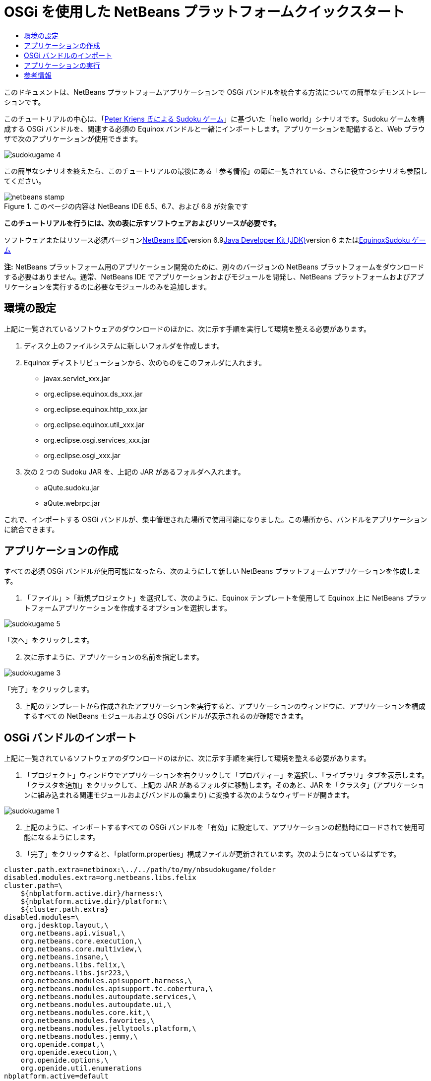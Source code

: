 // 
//     Licensed to the Apache Software Foundation (ASF) under one
//     or more contributor license agreements.  See the NOTICE file
//     distributed with this work for additional information
//     regarding copyright ownership.  The ASF licenses this file
//     to you under the Apache License, Version 2.0 (the
//     "License"); you may not use this file except in compliance
//     with the License.  You may obtain a copy of the License at
// 
//       http://www.apache.org/licenses/LICENSE-2.0
// 
//     Unless required by applicable law or agreed to in writing,
//     software distributed under the License is distributed on an
//     "AS IS" BASIS, WITHOUT WARRANTIES OR CONDITIONS OF ANY
//     KIND, either express or implied.  See the License for the
//     specific language governing permissions and limitations
//     under the License.
//

= OSGi を使用した NetBeans プラットフォームクイックスタート
:jbake-type: platform-tutorial
:jbake-tags: tutorials 
:jbake-status: published
:syntax: true
:source-highlighter: pygments
:toc: left
:toc-title:
:icons: font
:experimental:
:description: OSGi を使用した NetBeans プラットフォームクイックスタート - Apache NetBeans
:keywords: Apache NetBeans Platform, Platform Tutorials, OSGi を使用した NetBeans プラットフォームクイックスタート

このドキュメントは、NetBeans プラットフォームアプリケーションで OSGi バンドルを統合する方法についての簡単なデモンストレーションです。

このチュートリアルの中心は、「link:http://www.aqute.biz/Code/Download#sudoku[+Peter Kriens 氏による Sudoku ゲーム+]」に基づいた「hello world」シナリオです。Sudoku ゲームを構成する OSGi バンドルを、関連する必須の Equinox バンドルと一緒にインポートします。アプリケーションを配備すると、Web ブラウザで次のアプリケーションが使用できます。

image::http://netbeans.dzone.com/sites/all/files/sudokugame-4.png[]

この簡単なシナリオを終えたら、このチュートリアルの最後にある「参考情報」の節に一覧されている、さらに役立つシナリオも参照してください。


image::images/netbeans-stamp.png[title="このページの内容は NetBeans IDE 6.5、6.7、および 6.8 が対象です"]


*このチュートリアルを行うには、次の表に示すソフトウェアおよびリソースが必要です。*

ソフトウェアまたはリソース必須バージョンlink:https://netbeans.org/downloads/index.html[+NetBeans IDE+]version 6.9link:http://java.sun.com/javase/downloads/index.jsp[+Java Developer Kit (JDK)+]version 6 またはlink:http://download.eclipse.org/equinox[+Equinox+]link:http://www.aqute.biz/Code/Download#sudoku[+Sudoku ゲーム+]

*注:* NetBeans プラットフォーム用のアプリケーション開発のために、別々のバージョンの NetBeans プラットフォームをダウンロードする必要はありません。通常、NetBeans IDE でアプリケーションおよびモジュールを開発し、NetBeans プラットフォームおよびアプリケーションを実行するのに必要なモジュールのみを追加します。


== 環境の設定

上記に一覧されているソフトウェアのダウンロードのほかに、次に示す手順を実行して環境を整える必要があります。


[start=1]
1. ディスク上のファイルシステムに新しいフォルダを作成します。

[start=2]
2. Equinox ディストリビューションから、次のものをこのフォルダに入れます。
* javax.servlet_xxx.jar
* org.eclipse.equinox.ds_xxx.jar
* org.eclipse.equinox.http_xxx.jar
* org.eclipse.equinox.util_xxx.jar
* org.eclipse.osgi.services_xxx.jar
* org.eclipse.osgi_xxx.jar

[start=3]
3. 次の 2 つの Sudoku JAR を、上記の JAR があるフォルダへ入れます。
* aQute.sudoku.jar
* aQute.webrpc.jar

これで、インポートする OSGi バンドルが、集中管理された場所で使用可能になりました。この場所から、バンドルをアプリケーションに統合できます。


== アプリケーションの作成

すべての必須 OSGi バンドルが使用可能になったら、次のようにして新しい NetBeans プラットフォームアプリケーションを作成します。


[start=1]
1. 「ファイル」>「新規プロジェクト」を選択して、次のように、Equinox テンプレートを使用して Equinox 上に NetBeans プラットフォームアプリケーションを作成するオプションを選択します。

image::http://netbeans.dzone.com/sites/all/files/sudokugame-5.png[]

「次へ」をクリックします。


[start=2]
2. 次に示すように、アプリケーションの名前を指定します。

image::http://netbeans.dzone.com/sites/all/files/sudokugame-3.png[]

「完了」をクリックします。


[start=3]
3. 上記のテンプレートから作成されたアプリケーションを実行すると、アプリケーションのウィンドウに、アプリケーションを構成するすべての NetBeans モジュールおよび OSGi バンドルが表示されるのが確認できます。


== OSGi バンドルのインポート

上記に一覧されているソフトウェアのダウンロードのほかに、次に示す手順を実行して環境を整える必要があります。


[start=1]
1. 「プロジェクト」ウィンドウでアプリケーションを右クリックして「プロパティー」を選択し、「ライブラリ」タブを表示します。「クラスタを追加」をクリックして、上記の JAR があるフォルダに移動します。そのあと、JAR を「クラスタ」(アプリケーションに組み込まれる関連モジュールおよびバンドルの集まり) に変換する次のようなウィザードが開きます。

image::http://netbeans.dzone.com/sites/all/files/sudokugame-1.png[]


[start=2]
2. 上記のように、インポートするすべての OSGi バンドルを「有効」に設定して、アプリケーションの起動時にロードされて使用可能になるようにします。

[start=3]
3. 「完了」をクリックすると、「platform.properties」構成ファイルが更新されています。次のようになっているはずです。

[source,java]
----

cluster.path.extra=netbinox:\../../path/to/my/nbsudokugame/folder
disabled.modules.extra=org.netbeans.libs.felix
cluster.path=\
    ${nbplatform.active.dir}/harness:\
    ${nbplatform.active.dir}/platform:\
    ${cluster.path.extra}
disabled.modules=\
    org.jdesktop.layout,\
    org.netbeans.api.visual,\
    org.netbeans.core.execution,\
    org.netbeans.core.multiview,\
    org.netbeans.insane,\
    org.netbeans.libs.felix,\
    org.netbeans.libs.jsr223,\
    org.netbeans.modules.apisupport.harness,\
    org.netbeans.modules.apisupport.tc.cobertura,\
    org.netbeans.modules.autoupdate.services,\
    org.netbeans.modules.autoupdate.ui,\
    org.netbeans.modules.core.kit,\
    org.netbeans.modules.favorites,\
    org.netbeans.modules.jellytools.platform,\
    org.netbeans.modules.jemmy,\
    org.openide.compat,\
    org.openide.execution,\
    org.openide.options,\
    org.openide.util.enumerations
nbplatform.active=default
----

*注:* 上記の最初の行は、前に作成したフォルダの場所を示しています。


[start=4]
4. そのあと、スプラッシュ画面を表示しないことと、アプリケーションを配備するポートを指定するために、アプリケーションの「project.properties」構成ファイルに次の行を追加します。

[source,java]
----

run.args.extra=--nosplash -J-Dorg.osgi.service.http.port=8080
----


== アプリケーションの実行

これで、次に示す手順でアプリケーションを配備する準備が整いました。


[start=1]
1. アプリケーションを実行します。アプリケーションのすべての OSGi バンドルおよび NetBeans モジュールが配備されます。配備済みの OSGi バンドルおよび NetBeans モジュールを表示するアプリケーションも配備されます。このアプリケーションは、現在何が配備済みかを監視できるので、非常に便利です。

image::http://netbeans.dzone.com/sites/all/files/sudokugame-6_0.png[]

または、上記のウィンドウを提供するモジュール全体を削除します。そのあと、OSGi の統合に必要な、いくつかの JAR (ブートストラップ、起動、ファイルシステム、モジュールシステム、ユーティリティー、およびルックアップ) を除いて、上記のウィンドウに必要なすべてのモジュール (ウィンドウシステム、アクションシステム、およびその他すべて) を削除します。


[source,java]
----

cluster.path.extra=netbinox:\../../path/to/my/nbsudokugame/folder
disabled.modules.extra=org.netbeans.libs.felix
cluster.path=\
    ${nbplatform.active.dir}/harness:\
    ${nbplatform.active.dir}/platform:\
    ${cluster.path.extra}
disabled.modules=\
    org.jdesktop.layout,\
    org.netbeans.api.annotations.common,\
    org.netbeans.api.progress,\
    org.netbeans.api.visual,\
    org.netbeans.core,\
    org.netbeans.core.execution,\
    org.netbeans.core.io.ui,\
    org.netbeans.core.multiview,\
    org.netbeans.core.nativeaccess,\
    org.netbeans.core.output2,\
    org.netbeans.core.ui,\
    org.netbeans.core.windows,\
    org.netbeans.insane,\
    org.netbeans.libs.felix,\
    org.netbeans.libs.jna,\
    org.netbeans.libs.jsr223,\
    org.netbeans.libs.junit4,\
    org.netbeans.modules.apisupport.harness,\
    org.netbeans.modules.apisupport.tc.cobertura,\
    org.netbeans.modules.applemenu,\
    org.netbeans.modules.autoupdate.services,\
    org.netbeans.modules.autoupdate.ui,\
    org.netbeans.modules.core.kit,\
    org.netbeans.modules.editor.mimelookup,\
    org.netbeans.modules.editor.mimelookup.impl,\
    org.netbeans.modules.favorites,\
    org.netbeans.modules.javahelp,\
    org.netbeans.modules.jellytools.platform,\
    org.netbeans.modules.jemmy,\
    org.netbeans.modules.keyring,\
    org.netbeans.modules.masterfs,\
    org.netbeans.modules.nbjunit,\
    org.netbeans.modules.options.api,\
    org.netbeans.modules.options.keymap,\
    org.netbeans.modules.print,\
    org.netbeans.modules.progress.ui,\
    org.netbeans.modules.queries,\
    org.netbeans.modules.sendopts,\
    org.netbeans.modules.settings,\
    org.netbeans.modules.spi.actions,\
    org.netbeans.spi.quicksearch,\
    org.netbeans.swing.outline,\
    org.netbeans.swing.plaf,\
    org.netbeans.swing.tabcontrol,\
    org.openide.actions,\
    org.openide.awt,\
    org.openide.compat,\
    org.openide.dialogs,\
    org.openide.execution,\
    org.openide.explorer,\
    org.openide.io,\
    org.openide.loaders,\
    org.openide.nodes,\
    org.openide.options,\
    org.openide.text,\
    org.openide.util.enumerations,\
    org.openide.windows
nbplatform.active=default
----

このようにすると、モジュール式の Web 開発に適した非 GUI アプリケーション (サーバーアプリケーション) を使用できるようになります。


[start=2]
2. これで、次の URL をブラウザに入力すると (または、プログラムで NetBeans UI ユーティリティー API の URLDisplayer.getDefault() を使用して必要な場所でブラウザを開くと)、Sudoku ゲームの配備で定義されている「index.html」がブラウザで表示され、Sudoku ゲームを始めることができます。

[source,java]
----

http://localhost:8080/rpc/sudoku/index.html
----

お疲れさまでした。これで最初の OSGi バンドルが NetBeans プラットフォームアプリケーションに統合されました。


== 参考情報

これでチュートリアルが終了しました。NetBeans プラットフォームアプリケーションで OSGi バンドルを再利用するための手順を理解したら、次に、関連ドキュメントや、より高度なシナリオを参照してください。

* link:http://www.osgi.org/blog/2006_09_01_archive.html[+Peter Kriens 氏と Sudoku ゲーム+]
* link:http://wiki.apidesign.org/wiki/NetbinoxTutorial[+Jaroslav Tulach 氏と Netbinox+]
* Toni Epple 氏の OSGi/NetBeans link:http://eppleton.sharedhost.de/blog/?p=662[+ブログエントリ+]およびlink:http://eppleton.sharedhost.de/blog/?s=Frankenstein%27s+IDE[+プレゼンテーション+]
* Gunnar Reinseth 氏の NetBeans-EMF 統合 (link:http://eclipse.dzone.com/emf-on-netbeans-rcp[+パート 1+]、link:http://eclipse.dzone.com/emf-on-netbeans-rcp-2[+パート 2+])
* 「link:http://java.dzone.com/news/new-cool-tools-osgi-developers[+OSGi 開発者のための新しい便利ツール+]」も参照してください
